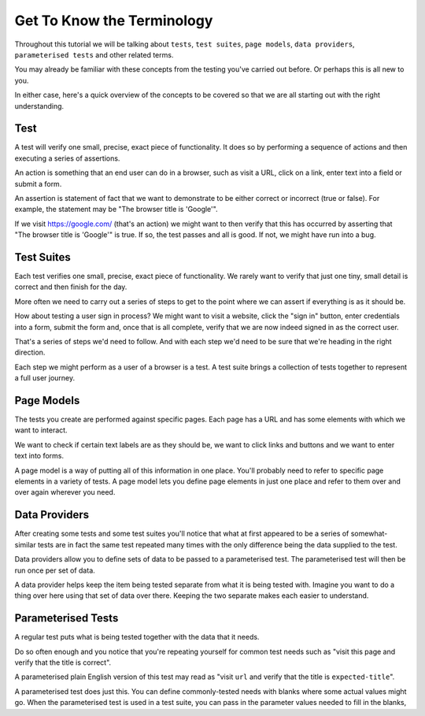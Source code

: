 ===========================
Get To Know the Terminology
===========================

Throughout this tutorial we will be talking about ``tests``, ``test suites``, ``page models``, ``data providers``,
``parameterised tests`` and other related terms.

You may already be familiar with these concepts from the testing you've carried out before. Or perhaps this is all new
to you.

In either case, here's a quick overview of the concepts to be covered so that we are all starting out with the right
understanding.

----
Test
----

A test will verify one small, precise, exact piece of functionality. It does so by performing a sequence of actions
and then executing a series of assertions.

An action is something that an end user can do in a browser, such as visit a URL, click on a link, enter text into a
field or submit a form.

An assertion is statement of fact that we want to demonstrate to be either correct or incorrect (true or false).
For example, the statement may be "The browser title is 'Google'".

If we visit https://google.com/ (that's an action) we might want to then verify that this has occurred by asserting
that "The browser title is 'Google'" is true. If so, the test passes and all is good. If not, we might
have run into a bug.

-----------
Test Suites
-----------

Each test verifies one small, precise, exact piece of functionality. We rarely want to verify that just one tiny, small
detail is correct and then finish for the day.

More often we need to carry out a series of steps to get to the point where we can assert if everything is as it should
be.

How about testing a user sign in process? We might want to visit a website, click the "sign in" button, enter credentials
into a form, submit the form and, once that is all complete, verify that we are now indeed signed in as the correct
user.

That's a series of steps we'd need to follow. And with each step we'd need to be sure that we're heading in the right
direction.

Each step we might perform as a user of a browser is a test. A test suite brings a collection of tests together to
represent a full user journey.

-----------
Page Models
-----------

The tests you create are performed against specific pages. Each page has a URL and has some elements with which we
want to interact.

We want to check if certain text labels are as they should be, we want to click links and buttons and we
want to enter text into forms.

A page model is a way of putting all of this information in one place. You'll probably need to refer to specific
page elements in a variety of tests. A page model lets you define page elements in just one place and refer to them
over and over again wherever you need.

--------------
Data Providers
--------------

After creating some tests and some test suites you'll notice that what at first appeared to be a series of
somewhat-similar tests are in fact the same test repeated many times with the only difference being the data supplied
to the test.

Data providers allow you to define sets of data to be passed to a parameterised test. The parameterised test will then
be run once per set of data.

A data provider helps keep the item being tested separate from what it is being tested with. Imagine you want to do
a thing over here using that set of data over there. Keeping the two separate makes each easier to understand.

-------------------
Parameterised Tests
-------------------

A regular test puts what is being tested together with the data that it needs.

Do so often enough and you notice that you're repeating yourself for common test needs such as "visit this page and
verify that the title is correct".

A parameterised plain English version of this test may read as "visit ``url`` and verify that the title is
``expected-title``".

A parameterised test does just this. You can define commonly-tested needs with blanks where some actual values might go.
When the parameterised test is used in a test suite, you can pass in the parameter values needed to fill in the blanks,